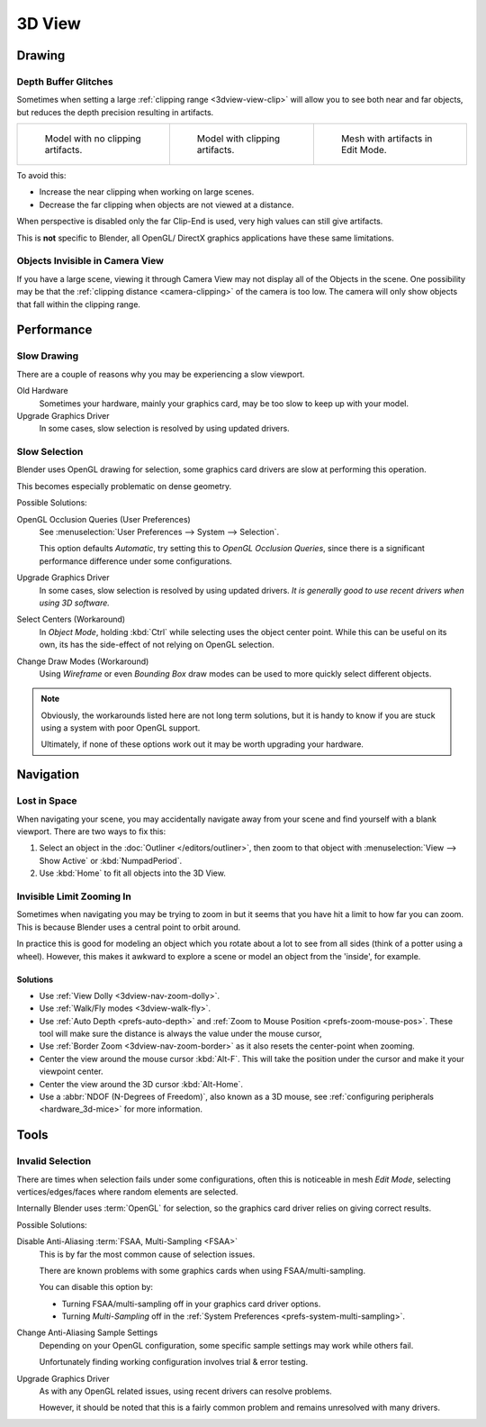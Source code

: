 .. (Todo add) GL texture limit.

*******
3D View
*******

Drawing
=======

.. _troubleshooting-depth:

Depth Buffer Glitches
---------------------

Sometimes when setting a large :ref:`clipping range <3dview-view-clip>`
will allow you to see both near and far objects,
but reduces the depth precision resulting in artifacts.

.. list-table::

   * - .. figure:: /images/troubleshooting_3d-view_graphics-z-fighting-none.png
          :width: 200px

          Model with no clipping artifacts.

     - .. figure:: /images/troubleshooting_3d-view_graphics-z-fighting-example.png
          :width: 200px

          Model with clipping artifacts.

     - .. figure:: /images/troubleshooting_3d-view_graphics-z-fighting-example-editmode.png
          :width: 200px

          Mesh with artifacts in Edit Mode.

To avoid this:

- Increase the near clipping when working on large scenes.
- Decrease the far clipping when objects are not viewed at a distance.

When perspective is disabled only the far Clip-End is used, very high values can still give artifacts.

This is **not** specific to Blender, all OpenGL/ DirectX graphics applications have these same limitations.


Objects Invisible in Camera View
--------------------------------

If you have a large scene, viewing it through Camera View may not display all of the Objects in the scene.
One possibility may be that the :ref:`clipping distance <camera-clipping>` of the camera is too low.
The camera will only show objects that fall within the clipping range.


Performance
===========

Slow Drawing
------------

There are a couple of reasons why you may be experiencing a slow viewport.

Old Hardware
   Sometimes your hardware, mainly your graphics card, may be too slow to keep up with your model.
Upgrade Graphics Driver
   In some cases, slow selection is resolved by using updated drivers.


Slow Selection
--------------

Blender uses OpenGL drawing for selection, some graphics card drivers are slow at performing this operation.

This becomes especially problematic on dense geometry.

Possible Solutions:

OpenGL Occlusion Queries (User Preferences)
   See :menuselection:`User Preferences --> System --> Selection`.

   This option defaults *Automatic*, try setting this to *OpenGL Occlusion Queries*,
   since there is a significant performance difference under some configurations.
Upgrade Graphics Driver
   In some cases, slow selection is resolved by using updated drivers.
   *It is generally good to use recent drivers when using 3D software.*
Select Centers (Workaround)
   In *Object Mode*, holding :kbd:`Ctrl` while selecting uses the object center point.
   While this can be useful on its own, its has the side-effect of not relying on OpenGL selection.
Change Draw Modes (Workaround)
   Using *Wireframe* or even *Bounding Box* draw modes can be used to more quickly select different objects.

.. note::

   Obviously, the workarounds listed here are not long term solutions,
   but it is handy to know if you are stuck using a system with poor OpenGL support.

   Ultimately, if none of these options work out it may be worth upgrading your hardware.


Navigation
==========

Lost in Space
-------------

When navigating your scene, you may accidentally navigate away from your scene
and find yourself with a blank viewport. There are two ways to fix this:

#. Select an object in the :doc:`Outliner </editors/outliner>`,
   then zoom to that object with :menuselection:`View --> Show Active` or :kbd:`NumpadPeriod`.
#. Use :kbd:`Home` to fit all objects into the 3D View.


Invisible Limit Zooming In
--------------------------

Sometimes when navigating you may be trying to zoom in but it seems that you have hit a limit
to how far you can zoom.
This is because Blender uses a central point to orbit around.

In practice this is good for modeling an object which you rotate about a lot to see from all sides
(think of a potter using a wheel).
However, this makes it awkward to explore a scene or model an object from the 'inside', for example.


Solutions
^^^^^^^^^

- Use :ref:`View Dolly <3dview-nav-zoom-dolly>`.
- Use :ref:`Walk/Fly modes <3dview-walk-fly>`.
- Use :ref:`Auto Depth <prefs-auto-depth>` and :ref:`Zoom to Mouse Position <prefs-zoom-mouse-pos>`.
  These tool will make sure the distance is always the value under the mouse cursor,
- Use :ref:`Border Zoom <3dview-nav-zoom-border>` as it also resets the center-point when zooming.
- Center the view around the mouse cursor :kbd:`Alt-F`.
  This will take the position under the cursor and make it your viewpoint center.
- Center the view around the 3D cursor :kbd:`Alt-Home`.
- Use a :abbr:`NDOF (N-Degrees of Freedom)`, also known as a 3D mouse,
  see :ref:`configuring peripherals <hardware_3d-mice>` for more information.


Tools
=====

.. _troubleshooting-3dview-invalid-selection:

Invalid Selection
-----------------

There are times when selection fails under some configurations,
often this is noticeable in mesh *Edit Mode*,
selecting vertices/edges/faces where random elements are selected.

Internally Blender uses :term:`OpenGL` for selection,
so the graphics card driver relies on giving correct results.

Possible Solutions:

Disable Anti-Aliasing :term:`FSAA, Multi-Sampling <FSAA>`
   This is by far the most common cause of selection issues.

   There are known problems with some graphics cards when using FSAA/multi-sampling.

   You can disable this option by:

   - Turning FSAA/multi-sampling off in your graphics card driver options.
   - Turning *Multi-Sampling* off in the :ref:`System Preferences <prefs-system-multi-sampling>`.
Change Anti-Aliasing Sample Settings
   Depending on your OpenGL configuration,
   some specific sample settings may work while others fail.

   Unfortunately finding working configuration involves trial & error testing.
Upgrade Graphics Driver
   As with any OpenGL related issues, using recent drivers can resolve problems.

   However, it should be noted that this is a fairly common problem and remains unresolved with many drivers.
